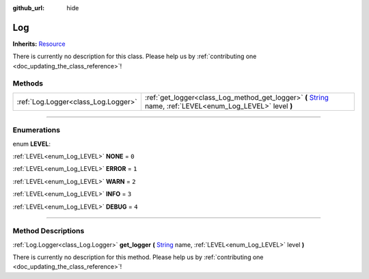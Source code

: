 :github_url: hide

.. DO NOT EDIT THIS FILE!!!
.. Generated automatically from Godot engine sources.
.. Generator: https://github.com/godotengine/godot/tree/master/doc/tools/make_rst.py.
.. XML source: https://github.com/godotengine/godot/tree/master/api/classes/Log.xml.

.. _class_Log:

Log
===

**Inherits:** `Resource <https://docs.godotengine.org/en/stable/classes/class_resource.html>`_

.. container:: contribute

	There is currently no description for this class. Please help us by :ref:`contributing one <doc_updating_the_class_reference>`!

.. rst-class:: classref-reftable-group

Methods
-------

.. table::
   :widths: auto

   +-------------------------------------+----------------------------------------------------------------------------------------------------------------------------------------------------------------------------------+
   | :ref:`Log.Logger<class_Log.Logger>` | :ref:`get_logger<class_Log_method_get_logger>` **(** `String <https://docs.godotengine.org/en/stable/classes/class_string.html>`_ name, :ref:`LEVEL<enum_Log_LEVEL>` level **)** |
   +-------------------------------------+----------------------------------------------------------------------------------------------------------------------------------------------------------------------------------+

.. rst-class:: classref-section-separator

----

.. rst-class:: classref-descriptions-group

Enumerations
------------

.. _enum_Log_LEVEL:

.. rst-class:: classref-enumeration

enum **LEVEL**:

.. _class_Log_constant_NONE:

.. rst-class:: classref-enumeration-constant

:ref:`LEVEL<enum_Log_LEVEL>` **NONE** = ``0``



.. _class_Log_constant_ERROR:

.. rst-class:: classref-enumeration-constant

:ref:`LEVEL<enum_Log_LEVEL>` **ERROR** = ``1``



.. _class_Log_constant_WARN:

.. rst-class:: classref-enumeration-constant

:ref:`LEVEL<enum_Log_LEVEL>` **WARN** = ``2``



.. _class_Log_constant_INFO:

.. rst-class:: classref-enumeration-constant

:ref:`LEVEL<enum_Log_LEVEL>` **INFO** = ``3``



.. _class_Log_constant_DEBUG:

.. rst-class:: classref-enumeration-constant

:ref:`LEVEL<enum_Log_LEVEL>` **DEBUG** = ``4``



.. rst-class:: classref-section-separator

----

.. rst-class:: classref-descriptions-group

Method Descriptions
-------------------

.. _class_Log_method_get_logger:

.. rst-class:: classref-method

:ref:`Log.Logger<class_Log.Logger>` **get_logger** **(** `String <https://docs.godotengine.org/en/stable/classes/class_string.html>`_ name, :ref:`LEVEL<enum_Log_LEVEL>` level **)**

.. container:: contribute

	There is currently no description for this method. Please help us by :ref:`contributing one <doc_updating_the_class_reference>`!

.. |virtual| replace:: :abbr:`virtual (This method should typically be overridden by the user to have any effect.)`
.. |const| replace:: :abbr:`const (This method has no side effects. It doesn't modify any of the instance's member variables.)`
.. |vararg| replace:: :abbr:`vararg (This method accepts any number of arguments after the ones described here.)`
.. |constructor| replace:: :abbr:`constructor (This method is used to construct a type.)`
.. |static| replace:: :abbr:`static (This method doesn't need an instance to be called, so it can be called directly using the class name.)`
.. |operator| replace:: :abbr:`operator (This method describes a valid operator to use with this type as left-hand operand.)`
.. |bitfield| replace:: :abbr:`BitField (This value is an integer composed as a bitmask of the following flags.)`
